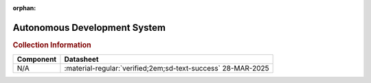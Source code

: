 :orphan:

.. _M68ADS1:

Autonomous Development System
=============================

.. image:: ../../images/M68ADS.1.jpg
   :width: 400
   :align: center


.. rubric:: Collection Information


.. csv-table:: 
   :header: "Component","Datasheet"
   :widths: auto

    "N/A",":material-regular:`verified;2em;sd-text-success` 28-MAR-2025"





